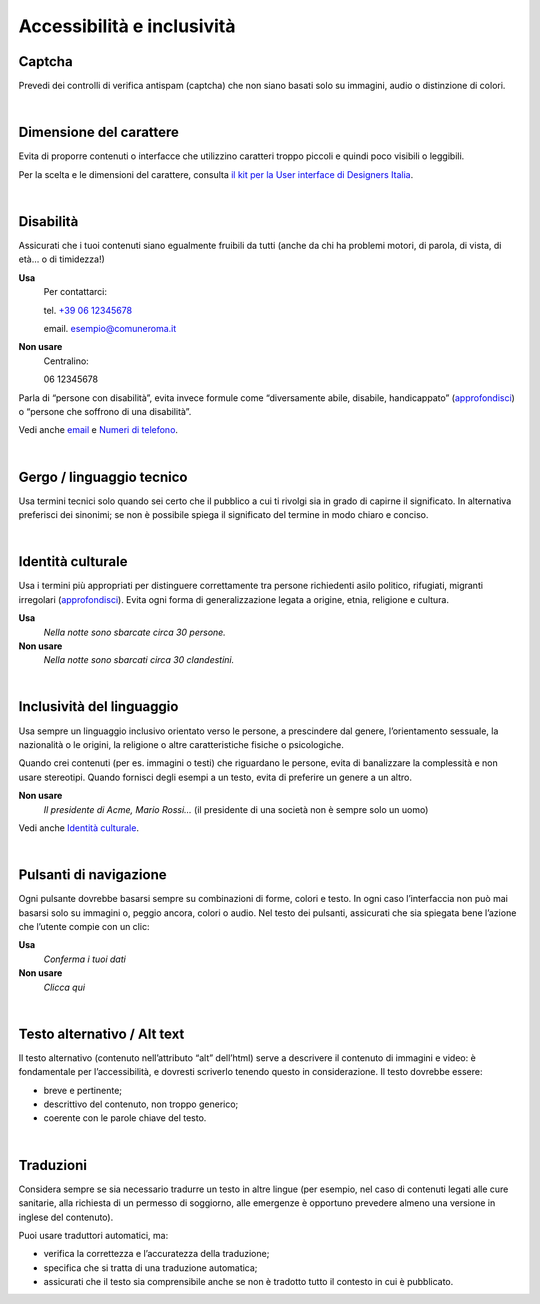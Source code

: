 Accessibilità e inclusività
===========================


Captcha
-------

Prevedi dei controlli di verifica antispam (captcha) che non siano basati solo su immagini, audio o distinzione di colori.

|

Dimensione del carattere
------------------------

Evita di proporre contenuti o interfacce che utilizzino caratteri troppo piccoli e quindi poco visibili o leggibili.

Per la scelta e le dimensioni del carattere, consulta `il kit per la User interface di Designers Italia <https://designers.italia.it/kit/ui-kit/>`__.

|

Disabilità
----------

Assicurati che i tuoi contenuti siano egualmente fruibili da tutti (anche da chi ha problemi motori, di parola, di vista, di età… o di timidezza!)

**Usa**
   Per contattarci:
   
   tel. `+39 06 12345678 <tel:+390612345678>`_

   email. esempio@comuneroma.it

**Non usare**
   Centralino:

   06 12345678

Parla di “persone con disabilità”, evita invece formule come “diversamente abile, disabile, handicappato” (`approfondisci <http://invisibili.corriere.it/2012/04/05/invalido-a-chi-disabilita-le-parole-corrette/>`__) o “persone che soffrono di una disabilità”.

Vedi anche `email <come-strutturare-il-contenuto.html#email>`_ e `Numeri di telefono <come-strutturare-il-contenuto.html#numeri-di-telefono>`_.

|

Gergo / linguaggio tecnico
--------------------------

Usa termini tecnici solo quando sei certo che il pubblico a cui ti rivolgi sia in grado di capirne il significato. In alternativa preferisci dei sinonimi; se non è possibile spiega il significato del termine in modo chiaro e conciso.

|

Identità culturale
------------------

Usa i termini più appropriati per distinguere correttamente tra persone richiedenti asilo politico, rifugiati, migranti irregolari (`approfondisci <https://www.cartadiroma.org/cosa-e-la-carta-di-roma/glossario/>`__). Evita ogni forma di generalizzazione legata a origine, etnia, religione e cultura.

**Usa**
   *Nella notte sono sbarcate circa 30 persone.*

**Non usare**
   *Nella notte sono sbarcati circa 30 clandestini.*

|

Inclusività del linguaggio
--------------------------

Usa sempre un linguaggio inclusivo orientato verso le persone, a prescindere dal genere, l’orientamento sessuale, la nazionalità o le origini, la religione o altre caratteristiche fisiche o psicologiche.

Quando crei contenuti (per es. immagini o testi) che riguardano le persone, evita di banalizzare la complessità e non usare stereotipi. Quando fornisci degli esempi a un testo, evita di preferire un genere a un altro.

**Non usare**
   *Il presidente di Acme, Mario Rossi...* (il presidente di una società non è sempre solo un uomo)

Vedi anche `Identità culturale <#identità-culturale>`__.

|

Pulsanti di navigazione
-----------------------

Ogni pulsante dovrebbe basarsi sempre su combinazioni di forme, colori e testo. In ogni caso l’interfaccia non può mai basarsi solo su immagini o, peggio ancora, colori o audio. Nel testo dei pulsanti, assicurati che sia spiegata bene l’azione che l’utente compie con un clic:

**Usa**
   *Conferma i tuoi dati*

**Non usare**
   *Clicca qui*

|

Testo alternativo / Alt text
----------------------------

Il testo alternativo (contenuto nell’attributo “alt” dell’html) serve a descrivere il contenuto di immagini e video: è fondamentale per l’accessibilità, e dovresti scriverlo tenendo questo in considerazione. Il testo dovrebbe essere:

-  breve e pertinente;

-  descrittivo del contenuto, non troppo generico;

-  coerente con le parole chiave del testo.

|

Traduzioni
----------

Considera sempre se sia necessario tradurre un testo in altre lingue (per esempio, nel caso di contenuti legati alle cure sanitarie, alla richiesta di un permesso di soggiorno, alle emergenze è opportuno prevedere almeno una versione in inglese del contenuto).

Puoi usare traduttori automatici, ma:

-  verifica la correttezza e l’accuratezza della traduzione;

-  specifica che si tratta di una traduzione automatica;

-  assicurati che il testo sia comprensibile anche se non è tradotto tutto il contesto in cui è pubblicato.


